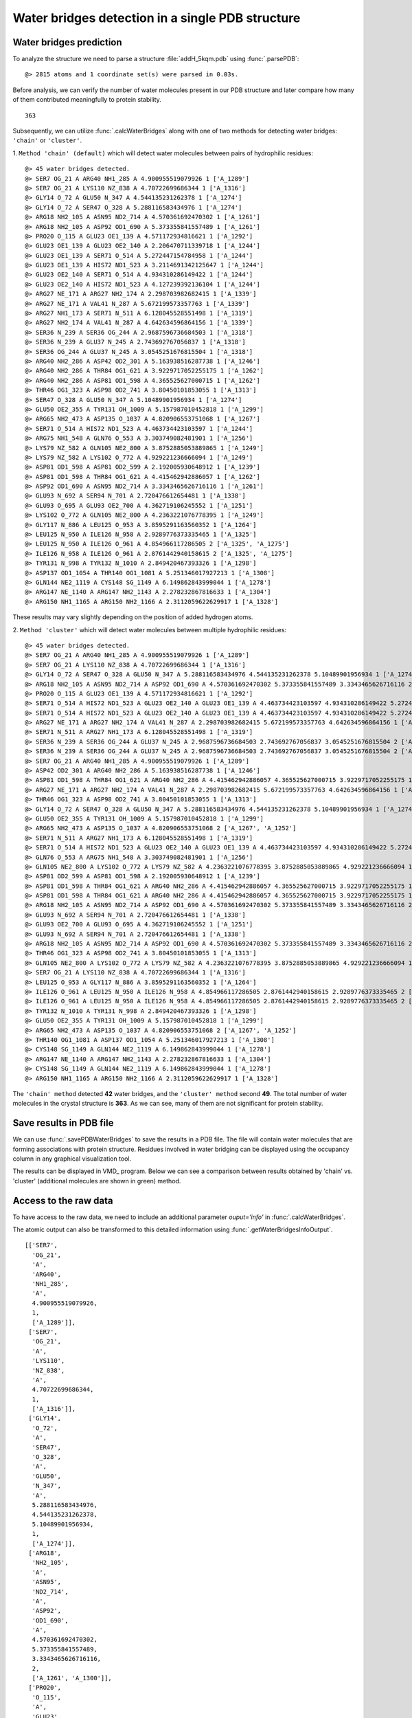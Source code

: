 .. _watfinder_tutorial:

Water bridges detection in a single PDB structure
===============================================================================


Water bridges prediction
-------------------------------------------------------------------------------

To analyze the structure we need to parse a structure :file:`addH_5kqm.pdb`
using :func:`.parsePDB`:

.. ipython:: python
   :verbatim:

   atoms = parsePDB(filename2)

.. parsed-literal::

   @> 2815 atoms and 1 coordinate set(s) were parsed in 0.03s.

Before analysis, we can verify the number of water molecules present in our PDB
structure and later compare how many of them contributed meaningfully to protein stability.


.. ipython:: python
   :verbatim:

   water_molecules = atoms.select('water')
   len(water_molecules)

.. parsed-literal::

   363

Subsequently, we can utilize :func:`.calcWaterBridges` along with one of two
methods for detecting water bridges: ``'chain'`` or ``'cluster'``.


1. ``Method 'chain' (default)`` which will detect water molecules between pairs of 
hydrophilic residues:


.. ipython:: python
   :verbatim:

   waterBridges_chain = calcWaterBridges(atoms)

.. parsed-literal::

   @> 45 water bridges detected.
   @> SER7 OG_21 A ARG40 NH1_285 A 4.900955519079926 1 ['A_1289']
   @> SER7 OG_21 A LYS110 NZ_838 A 4.70722699686344 1 ['A_1316']
   @> GLY14 O_72 A GLU50 N_347 A 4.544135231262378 1 ['A_1274']
   @> GLY14 O_72 A SER47 O_328 A 5.288116583434976 1 ['A_1274']
   @> ARG18 NH2_105 A ASN95 ND2_714 A 4.570361692470302 1 ['A_1261']
   @> ARG18 NH2_105 A ASP92 OD1_690 A 5.373355841557489 1 ['A_1261']
   @> PRO20 O_115 A GLU23 OE1_139 A 4.571172934816621 1 ['A_1292']
   @> GLU23 OE1_139 A GLU23 OE2_140 A 2.206470711339718 1 ['A_1244']
   @> GLU23 OE1_139 A SER71 O_514 A 5.272447154784958 1 ['A_1244']
   @> GLU23 OE1_139 A HIS72 ND1_523 A 3.2114691342125647 1 ['A_1244']
   @> GLU23 OE2_140 A SER71 O_514 A 4.934310286149422 1 ['A_1244']
   @> GLU23 OE2_140 A HIS72 ND1_523 A 4.127239392136104 1 ['A_1244']
   @> ARG27 NE_171 A ARG27 NH2_174 A 2.298703982682415 1 ['A_1339']
   @> ARG27 NE_171 A VAL41 N_287 A 5.672199573357763 1 ['A_1339']
   @> ARG27 NH1_173 A SER71 N_511 A 6.128045528551498 1 ['A_1319']
   @> ARG27 NH2_174 A VAL41 N_287 A 4.642634596864156 1 ['A_1339']
   @> SER36 N_239 A SER36 OG_244 A 2.9687596736684503 1 ['A_1318']
   @> SER36 N_239 A GLU37 N_245 A 2.743692767056837 1 ['A_1318']
   @> SER36 OG_244 A GLU37 N_245 A 3.0545251676815504 1 ['A_1318']
   @> ARG40 NH2_286 A ASP42 OD2_301 A 5.163938516287738 1 ['A_1246']
   @> ARG40 NH2_286 A THR84 OG1_621 A 3.9229717052255175 1 ['A_1262']
   @> ARG40 NH2_286 A ASP81 OD1_598 A 4.365525627000715 1 ['A_1262']
   @> THR46 OG1_323 A ASP98 OD2_741 A 3.80450101853055 1 ['A_1313']
   @> SER47 O_328 A GLU50 N_347 A 5.10489901956934 1 ['A_1274']
   @> GLU50 OE2_355 A TYR131 OH_1009 A 5.157987010452818 1 ['A_1299']
   @> ARG65 NH2_473 A ASP135 O_1037 A 4.820906553751068 1 ['A_1267']
   @> SER71 O_514 A HIS72 ND1_523 A 4.463734423103597 1 ['A_1244']
   @> ARG75 NH1_548 A GLN76 O_553 A 3.303749082481901 1 ['A_1256']
   @> LYS79 NZ_582 A GLN105 NE2_800 A 3.8752885053889865 1 ['A_1249']
   @> LYS79 NZ_582 A LYS102 O_772 A 4.929221236666094 1 ['A_1249']
   @> ASP81 OD1_598 A ASP81 OD2_599 A 2.192005930648912 1 ['A_1239']
   @> ASP81 OD1_598 A THR84 OG1_621 A 4.415462942886057 1 ['A_1262']
   @> ASP92 OD1_690 A ASN95 ND2_714 A 3.3343465626716116 1 ['A_1261']
   @> GLU93 N_692 A SER94 N_701 A 2.720476612654481 1 ['A_1338']
   @> GLU93 O_695 A GLU93 OE2_700 A 4.362719106245552 1 ['A_1251']
   @> LYS102 O_772 A GLN105 NE2_800 A 4.2363221076778395 1 ['A_1249']
   @> GLY117 N_886 A LEU125 O_953 A 3.8595291163560352 1 ['A_1264']
   @> LEU125 N_950 A ILE126 N_958 A 2.9289776373335465 1 ['A_1325']
   @> LEU125 N_950 A ILE126 O_961 A 4.854966117286505 2 ['A_1325', 'A_1275']
   @> ILE126 N_958 A ILE126 O_961 A 2.8761442940158615 2 ['A_1325', 'A_1275']
   @> TYR131 N_998 A TYR132 N_1010 A 2.849420467393326 1 ['A_1298']
   @> ASP137 OD1_1054 A THR140 OG1_1081 A 5.251346017927213 1 ['A_1308']
   @> GLN144 NE2_1119 A CYS148 SG_1149 A 6.149862843999044 1 ['A_1278']
   @> ARG147 NE_1140 A ARG147 NH2_1143 A 2.278232867816633 1 ['A_1304']
   @> ARG150 NH1_1165 A ARG150 NH2_1166 A 2.3112059622629917 1 ['A_1328']

These results may vary slightly depending on the position of added hydrogen atoms.


2. ``Method 'cluster'`` which will detect water molecules between multiple hydrophilic 
residues:

.. ipython:: python
   :verbatim:

   waterBridges_cluster = calcWaterBridges(atoms, method='cluster')

.. parsed-literal::

   @> 45 water bridges detected.
   @> SER7 OG_21 A ARG40 NH1_285 A 4.900955519079926 1 ['A_1289']                                                                                                                                                       
   @> SER7 OG_21 A LYS110 NZ_838 A 4.70722699686344 1 ['A_1316']
   @> GLY14 O_72 A SER47 O_328 A GLU50 N_347 A 5.288116583434976 4.544135231262378 5.10489901956934 1 ['A_1274']
   @> ARG18 NH2_105 A ASN95 ND2_714 A ASP92 OD1_690 A 4.570361692470302 5.373355841557489 3.3343465626716116 2 ['A_1261', 'A_1300']
   @> PRO20 O_115 A GLU23 OE1_139 A 4.571172934816621 1 ['A_1292']
   @> SER71 O_514 A HIS72 ND1_523 A GLU23 OE2_140 A GLU23 OE1_139 A 4.463734423103597 4.934310286149422 5.272447154784958 4.127239392136104 3.2114691342125647 2.206470711339718 1 ['A_1244']
   @> SER71 O_514 A HIS72 ND1_523 A GLU23 OE2_140 A GLU23 OE1_139 A 4.463734423103597 4.934310286149422 5.272447154784958 4.127239392136104 3.2114691342125647 2.206470711339718 1 ['A_1244']
   @> ARG27 NE_171 A ARG27 NH2_174 A VAL41 N_287 A 2.298703982682415 5.672199573357763 4.642634596864156 1 ['A_1339']
   @> SER71 N_511 A ARG27 NH1_173 A 6.128045528551498 1 ['A_1319']
   @> SER36 N_239 A SER36 OG_244 A GLU37 N_245 A 2.9687596736684503 2.743692767056837 3.0545251676815504 2 ['A_1318', 'A_1277']
   @> SER36 N_239 A SER36 OG_244 A GLU37 N_245 A 2.9687596736684503 2.743692767056837 3.0545251676815504 2 ['A_1318', 'A_1277']
   @> SER7 OG_21 A ARG40 NH1_285 A 4.900955519079926 1 ['A_1289']
   @> ASP42 OD2_301 A ARG40 NH2_286 A 5.163938516287738 1 ['A_1246']
   @> ASP81 OD1_598 A THR84 OG1_621 A ARG40 NH2_286 A 4.415462942886057 4.365525627000715 3.9229717052255175 1 ['A_1262']
   @> ARG27 NE_171 A ARG27 NH2_174 A VAL41 N_287 A 2.298703982682415 5.672199573357763 4.642634596864156 1 ['A_1339']
   @> THR46 OG1_323 A ASP98 OD2_741 A 3.80450101853055 1 ['A_1313']
   @> GLY14 O_72 A SER47 O_328 A GLU50 N_347 A 5.288116583434976 4.544135231262378 5.10489901956934 1 ['A_1274']
   @> GLU50 OE2_355 A TYR131 OH_1009 A 5.157987010452818 1 ['A_1299']
   @> ARG65 NH2_473 A ASP135 O_1037 A 4.820906553751068 2 ['A_1267', 'A_1252']
   @> SER71 N_511 A ARG27 NH1_173 A 6.128045528551498 1 ['A_1319']
   @> SER71 O_514 A HIS72 ND1_523 A GLU23 OE2_140 A GLU23 OE1_139 A 4.463734423103597 4.934310286149422 5.272447154784958 4.127239392136104 3.2114691342125647 2.206470711339718 1 ['A_1244']
   @> GLN76 O_553 A ARG75 NH1_548 A 3.303749082481901 1 ['A_1256']
   @> GLN105 NE2_800 A LYS102 O_772 A LYS79 NZ_582 A 4.2363221076778395 3.8752885053889865 4.929221236666094 1 ['A_1249']
   @> ASP81 OD2_599 A ASP81 OD1_598 A 2.192005930648912 1 ['A_1239']
   @> ASP81 OD1_598 A THR84 OG1_621 A ARG40 NH2_286 A 4.415462942886057 4.365525627000715 3.9229717052255175 1 ['A_1262']
   @> ASP81 OD1_598 A THR84 OG1_621 A ARG40 NH2_286 A 4.415462942886057 4.365525627000715 3.9229717052255175 1 ['A_1262']
   @> ARG18 NH2_105 A ASN95 ND2_714 A ASP92 OD1_690 A 4.570361692470302 5.373355841557489 3.3343465626716116 2 ['A_1261', 'A_1300']
   @> GLU93 N_692 A SER94 N_701 A 2.720476612654481 1 ['A_1338']
   @> GLU93 OE2_700 A GLU93 O_695 A 4.362719106245552 1 ['A_1251']
   @> GLU93 N_692 A SER94 N_701 A 2.720476612654481 1 ['A_1338']
   @> ARG18 NH2_105 A ASN95 ND2_714 A ASP92 OD1_690 A 4.570361692470302 5.373355841557489 3.3343465626716116 2 ['A_1261', 'A_1300']
   @> THR46 OG1_323 A ASP98 OD2_741 A 3.80450101853055 1 ['A_1313']
   @> GLN105 NE2_800 A LYS102 O_772 A LYS79 NZ_582 A 4.2363221076778395 3.8752885053889865 4.929221236666094 1 ['A_1249']
   @> SER7 OG_21 A LYS110 NZ_838 A 4.70722699686344 1 ['A_1316']
   @> LEU125 O_953 A GLY117 N_886 A 3.8595291163560352 1 ['A_1264']
   @> ILE126 O_961 A LEU125 N_950 A ILE126 N_958 A 4.854966117286505 2.8761442940158615 2.9289776373335465 2 ['A_1325', 'A_1275']
   @> ILE126 O_961 A LEU125 N_950 A ILE126 N_958 A 4.854966117286505 2.8761442940158615 2.9289776373335465 2 ['A_1325', 'A_1275']
   @> TYR132 N_1010 A TYR131 N_998 A 2.849420467393326 1 ['A_1298']
   @> GLU50 OE2_355 A TYR131 OH_1009 A 5.157987010452818 1 ['A_1299']
   @> ARG65 NH2_473 A ASP135 O_1037 A 4.820906553751068 2 ['A_1267', 'A_1252']
   @> THR140 OG1_1081 A ASP137 OD1_1054 A 5.251346017927213 1 ['A_1308']
   @> CYS148 SG_1149 A GLN144 NE2_1119 A 6.149862843999044 1 ['A_1278']
   @> ARG147 NE_1140 A ARG147 NH2_1143 A 2.278232867816633 1 ['A_1304']
   @> CYS148 SG_1149 A GLN144 NE2_1119 A 6.149862843999044 1 ['A_1278']
   @> ARG150 NH1_1165 A ARG150 NH2_1166 A 2.3112059622629917 1 ['A_1328']

The ``'chain' method`` detected **42** water bridges, and the ``'cluster' method`` second **49**. 
The total number of water molecules in the crystal structure is **363**. As we can 
see, many of them are not significant for protein stability.


Save results in PDB file
-------------------------------------------------------------------------------

We can use :func:`.savePDBWaterBridges` to save the results in a PDB file.
The file will contain water molecules that are forming associations with protein
structure. Residues involved in water bridging can be displayed using the occupancy
column in any graphical visualization tool.

.. ipython:: python
   :verbatim:

   savePDBWaterBridges(waterBridges_cluster, atoms, filename2[:-4]+'_wb_cluster.pdb')
   savePDBWaterBridges(waterBridges_chain, atoms, filename2[:-4]+'_wb_chain.pdb')

.. parsed-literal::
   :verbatim:

   addH_5kqm_wb_chain.pdb

The results can be displayed in VMD_ program. Below we can see a comparison between
results obtained by 'chain' vs. 'cluster' (additional molecules are shown in
green) method.


.. figure:: images/Fig1.png
   :scale: 60 %


Access to the raw data
-------------------------------------------------------------------------------

To have access to the raw data, we need to include an 
additional parameter *ouput='info'* in :func:`.calcWaterBridges`.

The atomic output can also be transformed to this 
detailed information using :func:`.getWaterBridgesInfoOutput`.


.. ipython:: python
   :verbatim:

   waterBridges_cluster = calcWaterBridges(atoms, method='cluster', output='info')
   waterBridges_cluster

.. parsed-literal::

   [['SER7',
     'OG_21',
     'A',
     'ARG40',
     'NH1_285',
     'A',
     4.900955519079926,
     1,
     ['A_1289']],
    ['SER7',
     'OG_21',
     'A',
     'LYS110',
     'NZ_838',
     'A',
     4.70722699686344,
     1,
     ['A_1316']],
    ['GLY14',
     'O_72',
     'A',
     'SER47',
     'O_328',
     'A',
     'GLU50',
     'N_347',
     'A',
     5.288116583434976,
     4.544135231262378,
     5.10489901956934,
     1,
     ['A_1274']],
    ['ARG18',
     'NH2_105',
     'A',
     'ASN95',
     'ND2_714',
     'A',
     'ASP92',
     'OD1_690',
     'A',
     4.570361692470302,
     5.373355841557489,
     3.3343465626716116,
     2,
     ['A_1261', 'A_1300']],
    ['PRO20',
     'O_115',
     'A',
     'GLU23',
     'OE1_139',
     'A',
     4.571172934816621,
     1,
     ['A_1292']],
    ['SER71',
     'O_514',
     'A',
     'HIS72',
     'ND1_523',
     'A',
     'GLU23',
     'OE2_140',
     'A',
     'GLU23',
     'OE1_139',
     'A',
     4.463734423103597,
     4.934310286149422,
     5.272447154784958,
     4.127239392136104,
     3.2114691342125647,
     2.206470711339718,
     1,
     ['A_1244']],
     ..
     ..


The distances are between combinations of protein atoms. 2 atoms gives 1 distance, 
3 atoms gives 3 distances, 4 atoms gives 6 distances, etc.

.. ipython:: python
   :verbatim:

   waterBridges_chain = calcWaterBridges(atoms, output='info')

.. parsed-literal::

   @> 45 water bridges detected.
   @> SER7 OG_21 A ARG40 NH1_285 A 4.900955519079926 1 ['A_1289']
   @> SER7 OG_21 A LYS110 NZ_838 A 4.70722699686344 1 ['A_1316']
   @> GLY14 O_72 A GLU50 N_347 A 4.544135231262378 1 ['A_1274']
   @> GLY14 O_72 A SER47 O_328 A 5.288116583434976 1 ['A_1274']
   @> ARG18 NH2_105 A ASN95 ND2_714 A 4.570361692470302 1 ['A_1261']
   @> ARG18 NH2_105 A ASP92 OD1_690 A 5.373355841557489 1 ['A_1261']
   @> PRO20 O_115 A GLU23 OE1_139 A 4.571172934816621 1 ['A_1292']
   @> GLU23 OE1_139 A GLU23 OE2_140 A 2.206470711339718 1 ['A_1244']
   @> GLU23 OE1_139 A SER71 O_514 A 5.272447154784958 1 ['A_1244']
   @> GLU23 OE1_139 A HIS72 ND1_523 A 3.2114691342125647 1 ['A_1244']
   @> GLU23 OE2_140 A SER71 O_514 A 4.934310286149422 1 ['A_1244']
   @> GLU23 OE2_140 A HIS72 ND1_523 A 4.127239392136104 1 ['A_1244']
   @> ARG27 NE_171 A ARG27 NH2_174 A 2.298703982682415 1 ['A_1339']
   @> ARG27 NE_171 A VAL41 N_287 A 5.672199573357763 1 ['A_1339']
   @> ARG27 NH1_173 A SER71 N_511 A 6.128045528551498 1 ['A_1319']
   @> ARG27 NH2_174 A VAL41 N_287 A 4.642634596864156 1 ['A_1339']
   @> SER36 N_239 A SER36 OG_244 A 2.9687596736684503 1 ['A_1318']
   @> SER36 N_239 A GLU37 N_245 A 2.743692767056837 1 ['A_1318']
   @> SER36 OG_244 A GLU37 N_245 A 3.0545251676815504 1 ['A_1318']
   @> ARG40 NH2_286 A ASP42 OD2_301 A 5.163938516287738 1 ['A_1246']
   @> ARG40 NH2_286 A THR84 OG1_621 A 3.9229717052255175 1 ['A_1262']
   @> ARG40 NH2_286 A ASP81 OD1_598 A 4.365525627000715 1 ['A_1262']
   @> THR46 OG1_323 A ASP98 OD2_741 A 3.80450101853055 1 ['A_1313']
   @> SER47 O_328 A GLU50 N_347 A 5.10489901956934 1 ['A_1274']
   @> GLU50 OE2_355 A TYR131 OH_1009 A 5.157987010452818 1 ['A_1299']
   @> ARG65 NH2_473 A ASP135 O_1037 A 4.820906553751068 1 ['A_1267']
   @> SER71 O_514 A HIS72 ND1_523 A 4.463734423103597 1 ['A_1244']
   @> ARG75 NH1_548 A GLN76 O_553 A 3.303749082481901 1 ['A_1256']
   @> LYS79 NZ_582 A GLN105 NE2_800 A 3.8752885053889865 1 ['A_1249']
   @> LYS79 NZ_582 A LYS102 O_772 A 4.929221236666094 1 ['A_1249']
   @> ASP81 OD1_598 A ASP81 OD2_599 A 2.192005930648912 1 ['A_1239']
   @> ASP81 OD1_598 A THR84 OG1_621 A 4.415462942886057 1 ['A_1262']
   @> ASP92 OD1_690 A ASN95 ND2_714 A 3.3343465626716116 1 ['A_1261']
   @> GLU93 N_692 A SER94 N_701 A 2.720476612654481 1 ['A_1338']
   @> GLU93 O_695 A GLU93 OE2_700 A 4.362719106245552 1 ['A_1251']
   @> LYS102 O_772 A GLN105 NE2_800 A 4.2363221076778395 1 ['A_1249']
   @> GLY117 N_886 A LEU125 O_953 A 3.8595291163560352 1 ['A_1264']
   @> LEU125 N_950 A ILE126 N_958 A 2.9289776373335465 1 ['A_1325']
   @> LEU125 N_950 A ILE126 O_961 A 4.854966117286505 2 ['A_1325', 'A_1275']
   @> ILE126 N_958 A ILE126 O_961 A 2.8761442940158615 2 ['A_1325', 'A_1275']
   @> TYR131 N_998 A TYR132 N_1010 A 2.849420467393326 1 ['A_1298']
   @> ASP137 OD1_1054 A THR140 OG1_1081 A 5.251346017927213 1 ['A_1308']
   @> GLN144 NE2_1119 A CYS148 SG_1149 A 6.149862843999044 1 ['A_1278']
   @> ARG147 NE_1140 A ARG147 NH2_1143 A 2.278232867816633 1 ['A_1304']
   @> ARG150 NH1_1165 A ARG150 NH2_1166 A 2.3112059622629917 1 ['A_1328']

We can check which residues are involved in water bridges using the code below. 
First, we need to extract residue names and display them without repetitions.


.. ipython:: python
   :verbatim:

   allresidues = []
   
   for i in waterBridges_chain:
       allresidues.append(i[0])
       allresidues.append(i[3])

   import numpy as np
   allresidues_once = np.unique(allresidues)    
   allresidues_once

.. parsed-literal::

   array(['ARG147', 'ARG150', 'ARG18', 'ARG27', 'ARG40', 'ARG65', 'ARG75',
          'ASN95', 'ASP135', 'ASP137', 'ASP42', 'ASP81', 'ASP92', 'ASP98',
          'CYS148', 'GLN105', 'GLN144', 'GLN76', 'GLU23', 'GLU37', 'GLU50',
          'GLU93', 'GLY117', 'GLY14', 'HIS72', 'ILE126', 'LEU125', 'LYS102',
          'LYS110', 'LYS79', 'PRO20', 'SER36', 'SER47', 'SER7', 'SER71',
          'SER94', 'THR140', 'THR46', 'THR84', 'TYR131', 'TYR132', 'VAL41'],
         dtype='<U6')

We can also count how many times each residue was involved in water bridges 
(with different waters) and display the number of counts as a histogram.


.. ipython:: python
   :verbatim:

   from collections import Counter
   aa_counter = Counter(allresidues)
   sorted_aa_counter = dict(sorted(aa_counter.items(), key=lambda item: item[1], reverse=True))
   sorted_aa_counter

.. parsed-literal::

   {'GLU23': 7,
    'ARG27': 5,
    'ARG40': 4,
    'SER71': 4,
    'SER36': 4,
    'ASP81': 4,
    'ILE126': 4,
    'GLU50': 3,
    'HIS72': 3,
    'GLU93': 3,
    'LEU125': 3,
    'SER7': 2,
    'GLY14': 2,
    'SER47': 2,
    'ARG18': 2,
    'ASN95': 2,
    'ASP92': 2,
    'VAL41': 2,
    'GLU37': 2,
    'THR84': 2,
    'TYR131': 2,
    'LYS79': 2,
    'GLN105': 2,
    'LYS102': 2,
    'ARG147': 2,
    'ARG150': 2,
    'LYS110': 1,
    'PRO20': 1,
    'ASP42': 1,
    'THR46': 1,
    'ASP98': 1,
    'ARG65': 1,
    'ASP135': 1,
    'ARG75': 1,
    'GLN76': 1,
    'SER94': 1,
    'GLY117': 1,
    'TYR132': 1,
    'ASP137': 1,
    'THR140': 1,
    'GLN144': 1,
    'CYS148': 1}

.. ipython:: python
   :verbatim:

   import matplotlib.pyplot as plt

   values = list(sorted_aa_counter.values())
   labels = list(sorted_aa_counter.keys())

   plt.figure(figsize=(10, 4))
   plt.bar(labels, values)
   plt.xticks(rotation=90)
   plt.xlabel('Residues')
   plt.ylabel('#')
   plt.tight_layout()
   plt.show()


.. figure:: images/singlePDB_hist.png
   :scale: 60 %

Based on the results, we can see that there is one residue, GLU23, which 
often interacts with water molecules.

There are also options to save the output, which is especially important 
for trajectories. The information on how to do it you will find in that
particular section.
